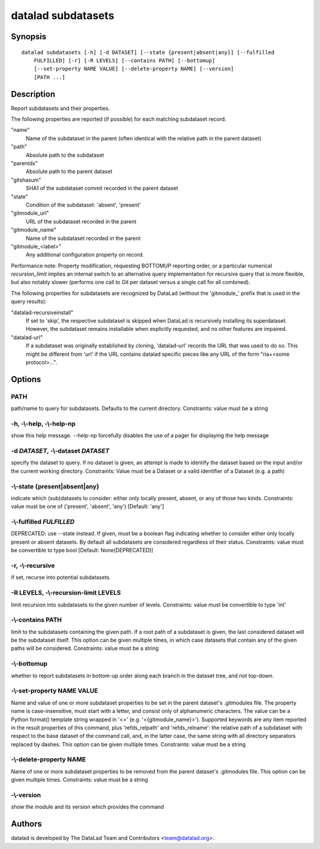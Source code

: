 .. _man_datalad-subdatasets:

datalad subdatasets
===================

Synopsis
--------
::

  datalad subdatasets [-h] [-d DATASET] [--state {present|absent|any}] [--fulfilled
      FULFILLED] [-r] [-R LEVELS] [--contains PATH] [--bottomup]
      [--set-property NAME VALUE] [--delete-property NAME] [--version]
      [PATH ...]

Description
-----------
Report subdatasets and their properties.

The following properties are reported (if possible) for each matching
subdataset record.

"name"
    Name of the subdataset in the parent (often identical with the
    relative path in the parent dataset)

"path"
    Absolute path to the subdataset

"parentds"
    Absolute path to the parent dataset

"gitshasum"
    SHA1 of the subdataset commit recorded in the parent dataset

"state"
    Condition of the subdataset: 'absent', 'present'

"gitmodule_url"
    URL of the subdataset recorded in the parent

"gitmodule_name"
    Name of the subdataset recorded in the parent

"gitmodule_<label>"
    Any additional configuration property on record.

Performance note: Property modification, requesting BOTTOMUP reporting
order, or a particular numerical `recursion_limit` implies an internal
switch to an alternative query implementation for recursive query that is
more flexible, but also notably slower (performs one call to Git per
dataset versus a single call for all combined).

The following properties for subdatasets are recognized by DataLad
(without the 'gitmodule\_' prefix that is used in the query results):

"datalad-recursiveinstall"
    If set to 'skip', the respective subdataset is skipped when DataLad
    is recursively installing its superdataset. However, the subdataset
    remains installable when explicitly requested, and no other features
    are impaired.

"datalad-url"
    If a subdataset was originally established by cloning, 'datalad-url'
    records the URL that was used to do so. This might be different from
    'url' if the URL contains datalad specific pieces like any URL of the
    form "ria+<some protocol>...".


Options
-------
PATH
~~~~
path/name to query for subdatasets. Defaults to the current directory. Constraints: value must be a string

**-h**, **-\\-help**, **-\\-help-np**
~~~~~~~~~~~~~~~~~~~~~~~~~~~~~~~~~~~~~
show this help message. --help-np forcefully disables the use of a pager for displaying the help message

**-d** *DATASET*, **-\\-dataset** *DATASET*
~~~~~~~~~~~~~~~~~~~~~~~~~~~~~~~~~~~~~~~~~~~
specify the dataset to query. If no dataset is given, an attempt is made to identify the dataset based on the input and/or the current working directory. Constraints: Value must be a Dataset or a valid identifier of a Dataset (e.g. a path)

**-\\-state** {present|absent|any}
~~~~~~~~~~~~~~~~~~~~~~~~~~~~~~~~~~
indicate which (sub)datasets to consider: either only locally present, absent, or any of those two kinds. Constraints: value must be one of ('present', 'absent', 'any') [Default: 'any']

**-\\-fulfilled** *FULFILLED*
~~~~~~~~~~~~~~~~~~~~~~~~~~~~~
DEPRECATED: use --state instead. If given, must be a boolean flag indicating whether to consider either only locally present or absent datasets. By default all subdatasets are considered regardless of their status. Constraints: value must be convertible to type bool [Default: None(DEPRECATED)]

**-r**, **-\\-recursive**
~~~~~~~~~~~~~~~~~~~~~~~~~
if set, recurse into potential subdatasets.

**-R** LEVELS, **-\\-recursion-limit** LEVELS
~~~~~~~~~~~~~~~~~~~~~~~~~~~~~~~~~~~~~~~~~~~~~
limit recursion into subdatasets to the given number of levels. Constraints: value must be convertible to type 'int'

**-\\-contains** PATH
~~~~~~~~~~~~~~~~~~~~~
limit to the subdatasets containing the given path. If a root path of a subdataset is given, the last considered dataset will be the subdataset itself. This option can be given multiple times, in which case datasets that contain any of the given paths will be considered. Constraints: value must be a string

**-\\-bottomup**
~~~~~~~~~~~~~~~~
whether to report subdatasets in bottom-up order along each branch in the dataset tree, and not top-down.

**-\\-set-property** NAME VALUE
~~~~~~~~~~~~~~~~~~~~~~~~~~~~~~~
Name and value of one or more subdataset properties to be set in the parent dataset's .gitmodules file. The property name is case-insensitive, must start with a letter, and consist only of alphanumeric characters. The value can be a Python format() template string wrapped in '<>' (e.g. '<{gitmodule_name}>'). Supported keywords are any item reported in the result properties of this command, plus 'refds_relpath' and 'refds_relname': the relative path of a subdataset with respect to the base dataset of the command call, and, in the latter case, the same string with all directory separators replaced by dashes. This option can be given multiple times. Constraints: value must be a string

**-\\-delete-property** NAME
~~~~~~~~~~~~~~~~~~~~~~~~~~~~
Name of one or more subdataset properties to be removed from the parent dataset's .gitmodules file. This option can be given multiple times. Constraints: value must be a string

**-\\-version**
~~~~~~~~~~~~~~~
show the module and its version which provides the command

Authors
-------
datalad is developed by The DataLad Team and Contributors <team@datalad.org>.
